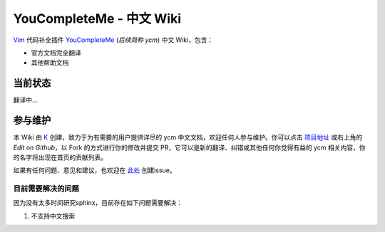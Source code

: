 YouCompleteMe - 中文 Wiki
=========================


Vim_ 代码补全插件 YouCompleteMe_ (*后续简称 ycm*) 中文 Wiki，包含：

.. _Vim: https://www.vim.org
.. _YouCompleteMe: https://github.com/Valloric/YouCompleteMe

-  官方文档完全翻译
-  其他帮助文档

当前状态
--------

翻译中...


参与维护
--------

本 Wiki 由 K_ 创建，致力于为有需要的用户提供详尽的 ycm 中文文档，欢迎任何人参与维护。你可以点击 `项目地址 <https://github.com/Karmenzind/ycm-wiki-zhcn>`_ 或右上角的 *Edit on Github*，以 Fork 的方式进行你的修改并提交 PR，它可以是新的翻译、纠错或其他任何你觉得有益的 ycm 相关内容，你的名字将出现在首页的贡献列表。

.. _K: https://github.com/Karmenzind

如果有任何问题、意见和建议，也欢迎在 `此处 <https://github.com/Karmenzind/ycm-wiki-zhcn>`_ 创建issue。


目前需要解决的问题
~~~~~~~~~~~~~~~~~~

因为没有太多时间研究sphinx，目前存在如下问题需要解决：

1. 不支持中文搜索
